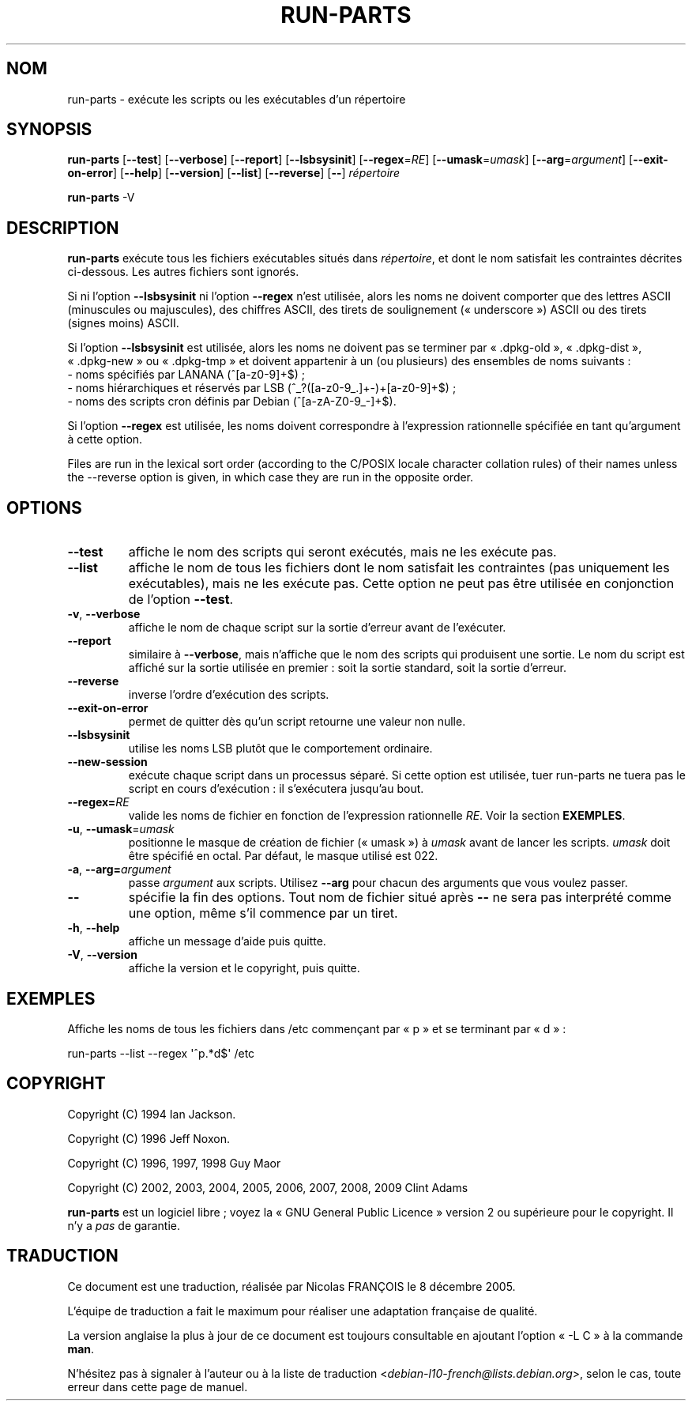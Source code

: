 .\" Hey, Emacs!  This is an -*- nroff -*- source file.
.\" Build-from-directory and this manpage are Copyright 1994 by Ian Jackson.
.\" Changes to this manpage are Copyright 1996 by Jeff Noxon.
.\" More
.\"
.\" This is free software; see the GNU General Public Licence version 2
.\" or later for copying conditions.  There is NO warranty.
.\"*******************************************************************
.\"
.\" This file was generated with po4a. Translate the source file.
.\"
.\"*******************************************************************
.TH RUN\-PARTS 8 "27 Jun 2012" "Debian GNU/Linux" 
.SH NOM
run\-parts \- exécute les scripts ou les exécutables d'un répertoire
.SH SYNOPSIS
.PP
\fBrun\-parts\fP [\fB\-\-test\fP] [\fB\-\-verbose\fP] [\fB\-\-report\fP] [\fB\-\-lsbsysinit\fP]
[\fB\-\-regex\fP=\fIRE\fP] [\fB\-\-umask\fP=\fIumask\fP] [\fB\-\-arg\fP=\fIargument\fP]
[\fB\-\-exit\-on\-error\fP] [\fB\-\-help\fP] [\fB\-\-version\fP] [\fB\-\-list\fP] [\fB\-\-reverse\fP]
[\fB\-\-\fP] \fIrépertoire\fP
.PP
\fBrun\-parts\fP \-V
.SH DESCRIPTION
.PP
\fBrun\-parts\fP exécute tous les fichiers exécutables situés dans
\fIrépertoire\fP, et dont le nom satisfait les contraintes décrites
ci\-dessous. Les autres fichiers sont ignorés.

Si ni l'option \fB\-\-lsbsysinit\fP ni l'option \fB\-\-regex\fP n'est utilisée, alors
les noms ne doivent comporter que des lettres ASCII (minuscules ou
majuscules), des chiffres ASCII, des tirets de soulignement («\ underscore\ »)
ASCII ou des tirets (signes moins) ASCII.

Si l'option \fB\-\-lsbsysinit\fP est utilisée, alors les noms ne doivent pas se
terminer par «\ .dpkg\-old\ », «\ .dpkg\-dist\ », «\ .dpkg\-new\ » ou «\ .dpkg\-tmp\ »
et doivent appartenir à un (ou plusieurs) des ensembles de noms suivants\ :
 \- noms spécifiés par LANANA (^[a\-z0\-9]+$)\ ;
 \- noms hiérarchiques et réservés par LSB (^_?([a\-z0\-9_.]+\-)+[a\-z0\-9]+$)\ ;
 \- noms des scripts cron définis par Debian (^[a\-zA\-Z0\-9_\-]+$).

Si l'option \fB\-\-regex\fP est utilisée, les noms doivent correspondre à
l'expression rationnelle spécifiée en tant qu'argument à cette option.

Files are run in the lexical sort order (according to the C/POSIX locale
character collation rules) of their names unless the \-\-reverse option is
given, in which case they are run in the opposite order.

.SH OPTIONS
.TP 
\fB\-\-test\fP
affiche le nom des scripts qui seront exécutés, mais ne les exécute pas.
.TP 
\fB\-\-list\fP
affiche le nom de tous les fichiers dont le nom satisfait les contraintes
(pas uniquement les exécutables), mais ne les exécute pas. Cette option ne
peut pas être utilisée en conjonction de l'option \fB\-\-test\fP.
.TP 
\fB\-v\fP, \fB\-\-verbose\fP
affiche le nom de chaque script sur la sortie d'erreur avant de l'exécuter.
.TP 
\fB\-\-report\fP
similaire à \fB\-\-verbose\fP, mais n'affiche que le nom des scripts qui
produisent une sortie. Le nom du script est affiché sur la sortie utilisée
en premier\ : soit la sortie standard, soit la sortie d'erreur.
.TP 
\fB\-\-reverse\fP
inverse l'ordre d'exécution des scripts.
.TP 
\fB\-\-exit\-on\-error\fP
permet de quitter dès qu'un script retourne une valeur non nulle.
.TP 
\fB\-\-lsbsysinit\fP
utilise les noms LSB plutôt que le comportement ordinaire.
.TP 
\fB\-\-new\-session\fP
exécute chaque script dans un processus séparé. Si cette option est
utilisée, tuer run\-parts ne tuera pas le script en cours d'exécution\ : il
s'exécutera jusqu'au bout.
.TP 
\fB\-\-regex=\fP\fIRE\fP
valide les noms de fichier en fonction de l'expression rationnelle
\fIRE\fP. Voir la section \fBEXEMPLES\fP.
.TP 
\fB\-u\fP, \fB\-\-umask\fP=\fIumask\fP
positionne le masque de création de fichier («\ umask\ ») à \fIumask\fP avant de
lancer les scripts. \fIumask\fP doit être spécifié en octal. Par défaut, le
masque utilisé est 022.
.TP 
\fB\-a\fP, \fB\-\-arg=\fP\fIargument\fP
passe \fIargument\fP aux scripts. Utilisez \fB\-\-arg\fP pour chacun des arguments
que vous voulez passer.
.TP 
\fB\-\-\fP
spécifie la fin des options. Tout nom de fichier situé après \fB\-\-\fP ne sera
pas interprété comme une option, même s'il commence par un tiret.
.TP 
\fB\-h\fP, \fB\-\-help\fP
affiche un message d'aide puis quitte.
.TP 
\fB\-V\fP, \fB\-\-version\fP
affiche la version et le copyright, puis quitte.

.SH EXEMPLES
.P
Affiche les noms de tous les fichiers dans /etc commençant par «\ p\ » et se
terminant par «\ d\ »\ :
.P
run\-parts \-\-list \-\-regex \[aq]^p.*d$\[aq] /etc

.SH COPYRIGHT
.P
Copyright (C) 1994 Ian Jackson.
.P
Copyright (C) 1996 Jeff Noxon.
.P
Copyright (C) 1996, 1997, 1998 Guy Maor
.P
Copyright (C) 2002, 2003, 2004, 2005, 2006, 2007, 2008, 2009 Clint Adams

\fBrun\-parts\fP est un logiciel libre\ ; voyez la «\ GNU General Public Licence\ »
version 2 ou supérieure pour le copyright. Il n'y a \fIpas\fP de garantie.
.SH TRADUCTION
Ce document est une traduction, réalisée par Nicolas FRANÇOIS le
8 décembre 2005.

L'équipe de traduction a fait le maximum pour réaliser une adaptation
française de qualité.

La version anglaise la plus à jour de ce document est toujours consultable
en ajoutant l'option « \-L C » à la commande \fBman\fR.

N'hésitez pas à signaler à l'auteur ou à la liste de traduction
.nh
<\fIdebian\-l10\-french@lists.debian.org\fR>,
.hy
selon le cas, toute erreur dans cette page de manuel.
